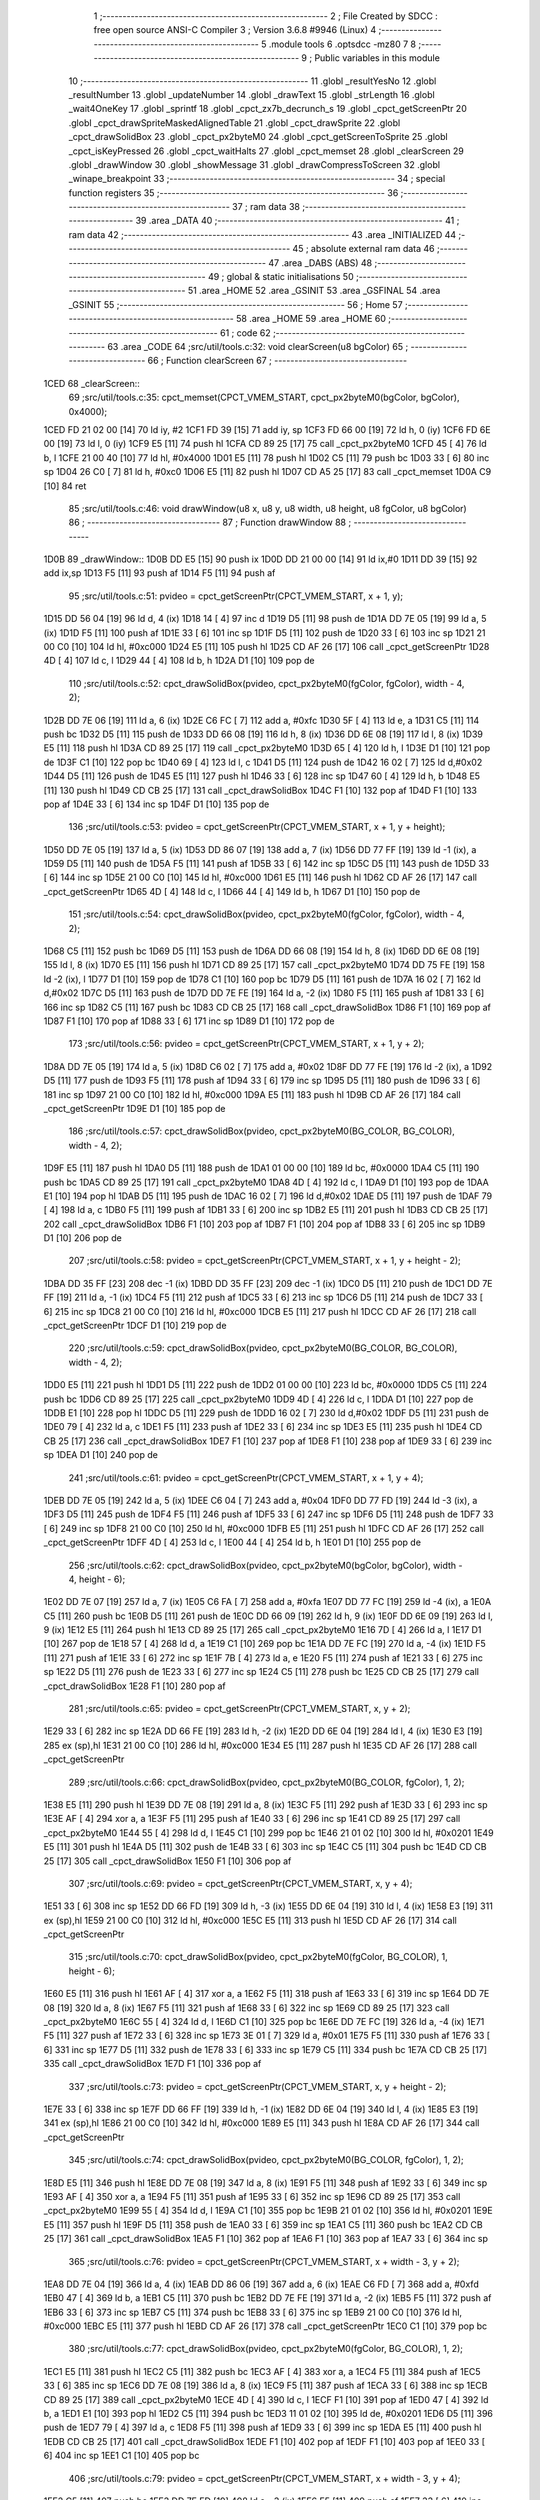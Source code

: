                               1 ;--------------------------------------------------------
                              2 ; File Created by SDCC : free open source ANSI-C Compiler
                              3 ; Version 3.6.8 #9946 (Linux)
                              4 ;--------------------------------------------------------
                              5 	.module tools
                              6 	.optsdcc -mz80
                              7 	
                              8 ;--------------------------------------------------------
                              9 ; Public variables in this module
                             10 ;--------------------------------------------------------
                             11 	.globl _resultYesNo
                             12 	.globl _resultNumber
                             13 	.globl _updateNumber
                             14 	.globl _drawText
                             15 	.globl _strLength
                             16 	.globl _wait4OneKey
                             17 	.globl _sprintf
                             18 	.globl _cpct_zx7b_decrunch_s
                             19 	.globl _cpct_getScreenPtr
                             20 	.globl _cpct_drawSpriteMaskedAlignedTable
                             21 	.globl _cpct_drawSprite
                             22 	.globl _cpct_drawSolidBox
                             23 	.globl _cpct_px2byteM0
                             24 	.globl _cpct_getScreenToSprite
                             25 	.globl _cpct_isKeyPressed
                             26 	.globl _cpct_waitHalts
                             27 	.globl _cpct_memset
                             28 	.globl _clearScreen
                             29 	.globl _drawWindow
                             30 	.globl _showMessage
                             31 	.globl _drawCompressToScreen
                             32 	.globl _winape_breakpoint
                             33 ;--------------------------------------------------------
                             34 ; special function registers
                             35 ;--------------------------------------------------------
                             36 ;--------------------------------------------------------
                             37 ; ram data
                             38 ;--------------------------------------------------------
                             39 	.area _DATA
                             40 ;--------------------------------------------------------
                             41 ; ram data
                             42 ;--------------------------------------------------------
                             43 	.area _INITIALIZED
                             44 ;--------------------------------------------------------
                             45 ; absolute external ram data
                             46 ;--------------------------------------------------------
                             47 	.area _DABS (ABS)
                             48 ;--------------------------------------------------------
                             49 ; global & static initialisations
                             50 ;--------------------------------------------------------
                             51 	.area _HOME
                             52 	.area _GSINIT
                             53 	.area _GSFINAL
                             54 	.area _GSINIT
                             55 ;--------------------------------------------------------
                             56 ; Home
                             57 ;--------------------------------------------------------
                             58 	.area _HOME
                             59 	.area _HOME
                             60 ;--------------------------------------------------------
                             61 ; code
                             62 ;--------------------------------------------------------
                             63 	.area _CODE
                             64 ;src/util/tools.c:32: void clearScreen(u8 bgColor)
                             65 ;	---------------------------------
                             66 ; Function clearScreen
                             67 ; ---------------------------------
   1CED                      68 _clearScreen::
                             69 ;src/util/tools.c:35: cpct_memset(CPCT_VMEM_START, cpct_px2byteM0(bgColor, bgColor), 0x4000);
   1CED FD 21 02 00   [14]   70 	ld	iy, #2
   1CF1 FD 39         [15]   71 	add	iy, sp
   1CF3 FD 66 00      [19]   72 	ld	h, 0 (iy)
   1CF6 FD 6E 00      [19]   73 	ld	l, 0 (iy)
   1CF9 E5            [11]   74 	push	hl
   1CFA CD 89 25      [17]   75 	call	_cpct_px2byteM0
   1CFD 45            [ 4]   76 	ld	b, l
   1CFE 21 00 40      [10]   77 	ld	hl, #0x4000
   1D01 E5            [11]   78 	push	hl
   1D02 C5            [11]   79 	push	bc
   1D03 33            [ 6]   80 	inc	sp
   1D04 26 C0         [ 7]   81 	ld	h, #0xc0
   1D06 E5            [11]   82 	push	hl
   1D07 CD A5 25      [17]   83 	call	_cpct_memset
   1D0A C9            [10]   84 	ret
                             85 ;src/util/tools.c:46: void drawWindow(u8 x, u8 y, u8 width, u8 height, u8 fgColor, u8 bgColor)
                             86 ;	---------------------------------
                             87 ; Function drawWindow
                             88 ; ---------------------------------
   1D0B                      89 _drawWindow::
   1D0B DD E5         [15]   90 	push	ix
   1D0D DD 21 00 00   [14]   91 	ld	ix,#0
   1D11 DD 39         [15]   92 	add	ix,sp
   1D13 F5            [11]   93 	push	af
   1D14 F5            [11]   94 	push	af
                             95 ;src/util/tools.c:51: pvideo = cpct_getScreenPtr(CPCT_VMEM_START, x + 1, y);
   1D15 DD 56 04      [19]   96 	ld	d, 4 (ix)
   1D18 14            [ 4]   97 	inc	d
   1D19 D5            [11]   98 	push	de
   1D1A DD 7E 05      [19]   99 	ld	a, 5 (ix)
   1D1D F5            [11]  100 	push	af
   1D1E 33            [ 6]  101 	inc	sp
   1D1F D5            [11]  102 	push	de
   1D20 33            [ 6]  103 	inc	sp
   1D21 21 00 C0      [10]  104 	ld	hl, #0xc000
   1D24 E5            [11]  105 	push	hl
   1D25 CD AF 26      [17]  106 	call	_cpct_getScreenPtr
   1D28 4D            [ 4]  107 	ld	c, l
   1D29 44            [ 4]  108 	ld	b, h
   1D2A D1            [10]  109 	pop	de
                            110 ;src/util/tools.c:52: cpct_drawSolidBox(pvideo, cpct_px2byteM0(fgColor, fgColor), width - 4, 2);
   1D2B DD 7E 06      [19]  111 	ld	a, 6 (ix)
   1D2E C6 FC         [ 7]  112 	add	a, #0xfc
   1D30 5F            [ 4]  113 	ld	e, a
   1D31 C5            [11]  114 	push	bc
   1D32 D5            [11]  115 	push	de
   1D33 DD 66 08      [19]  116 	ld	h, 8 (ix)
   1D36 DD 6E 08      [19]  117 	ld	l, 8 (ix)
   1D39 E5            [11]  118 	push	hl
   1D3A CD 89 25      [17]  119 	call	_cpct_px2byteM0
   1D3D 65            [ 4]  120 	ld	h, l
   1D3E D1            [10]  121 	pop	de
   1D3F C1            [10]  122 	pop	bc
   1D40 69            [ 4]  123 	ld	l, c
   1D41 D5            [11]  124 	push	de
   1D42 16 02         [ 7]  125 	ld	d,#0x02
   1D44 D5            [11]  126 	push	de
   1D45 E5            [11]  127 	push	hl
   1D46 33            [ 6]  128 	inc	sp
   1D47 60            [ 4]  129 	ld	h, b
   1D48 E5            [11]  130 	push	hl
   1D49 CD CB 25      [17]  131 	call	_cpct_drawSolidBox
   1D4C F1            [10]  132 	pop	af
   1D4D F1            [10]  133 	pop	af
   1D4E 33            [ 6]  134 	inc	sp
   1D4F D1            [10]  135 	pop	de
                            136 ;src/util/tools.c:53: pvideo = cpct_getScreenPtr(CPCT_VMEM_START, x + 1, y + height);
   1D50 DD 7E 05      [19]  137 	ld	a, 5 (ix)
   1D53 DD 86 07      [19]  138 	add	a, 7 (ix)
   1D56 DD 77 FF      [19]  139 	ld	-1 (ix), a
   1D59 D5            [11]  140 	push	de
   1D5A F5            [11]  141 	push	af
   1D5B 33            [ 6]  142 	inc	sp
   1D5C D5            [11]  143 	push	de
   1D5D 33            [ 6]  144 	inc	sp
   1D5E 21 00 C0      [10]  145 	ld	hl, #0xc000
   1D61 E5            [11]  146 	push	hl
   1D62 CD AF 26      [17]  147 	call	_cpct_getScreenPtr
   1D65 4D            [ 4]  148 	ld	c, l
   1D66 44            [ 4]  149 	ld	b, h
   1D67 D1            [10]  150 	pop	de
                            151 ;src/util/tools.c:54: cpct_drawSolidBox(pvideo, cpct_px2byteM0(fgColor, fgColor), width - 4, 2);
   1D68 C5            [11]  152 	push	bc
   1D69 D5            [11]  153 	push	de
   1D6A DD 66 08      [19]  154 	ld	h, 8 (ix)
   1D6D DD 6E 08      [19]  155 	ld	l, 8 (ix)
   1D70 E5            [11]  156 	push	hl
   1D71 CD 89 25      [17]  157 	call	_cpct_px2byteM0
   1D74 DD 75 FE      [19]  158 	ld	-2 (ix), l
   1D77 D1            [10]  159 	pop	de
   1D78 C1            [10]  160 	pop	bc
   1D79 D5            [11]  161 	push	de
   1D7A 16 02         [ 7]  162 	ld	d,#0x02
   1D7C D5            [11]  163 	push	de
   1D7D DD 7E FE      [19]  164 	ld	a, -2 (ix)
   1D80 F5            [11]  165 	push	af
   1D81 33            [ 6]  166 	inc	sp
   1D82 C5            [11]  167 	push	bc
   1D83 CD CB 25      [17]  168 	call	_cpct_drawSolidBox
   1D86 F1            [10]  169 	pop	af
   1D87 F1            [10]  170 	pop	af
   1D88 33            [ 6]  171 	inc	sp
   1D89 D1            [10]  172 	pop	de
                            173 ;src/util/tools.c:56: pvideo = cpct_getScreenPtr(CPCT_VMEM_START, x + 1, y + 2);
   1D8A DD 7E 05      [19]  174 	ld	a, 5 (ix)
   1D8D C6 02         [ 7]  175 	add	a, #0x02
   1D8F DD 77 FE      [19]  176 	ld	-2 (ix), a
   1D92 D5            [11]  177 	push	de
   1D93 F5            [11]  178 	push	af
   1D94 33            [ 6]  179 	inc	sp
   1D95 D5            [11]  180 	push	de
   1D96 33            [ 6]  181 	inc	sp
   1D97 21 00 C0      [10]  182 	ld	hl, #0xc000
   1D9A E5            [11]  183 	push	hl
   1D9B CD AF 26      [17]  184 	call	_cpct_getScreenPtr
   1D9E D1            [10]  185 	pop	de
                            186 ;src/util/tools.c:57: cpct_drawSolidBox(pvideo, cpct_px2byteM0(BG_COLOR, BG_COLOR), width - 4, 2);
   1D9F E5            [11]  187 	push	hl
   1DA0 D5            [11]  188 	push	de
   1DA1 01 00 00      [10]  189 	ld	bc, #0x0000
   1DA4 C5            [11]  190 	push	bc
   1DA5 CD 89 25      [17]  191 	call	_cpct_px2byteM0
   1DA8 4D            [ 4]  192 	ld	c, l
   1DA9 D1            [10]  193 	pop	de
   1DAA E1            [10]  194 	pop	hl
   1DAB D5            [11]  195 	push	de
   1DAC 16 02         [ 7]  196 	ld	d,#0x02
   1DAE D5            [11]  197 	push	de
   1DAF 79            [ 4]  198 	ld	a, c
   1DB0 F5            [11]  199 	push	af
   1DB1 33            [ 6]  200 	inc	sp
   1DB2 E5            [11]  201 	push	hl
   1DB3 CD CB 25      [17]  202 	call	_cpct_drawSolidBox
   1DB6 F1            [10]  203 	pop	af
   1DB7 F1            [10]  204 	pop	af
   1DB8 33            [ 6]  205 	inc	sp
   1DB9 D1            [10]  206 	pop	de
                            207 ;src/util/tools.c:58: pvideo = cpct_getScreenPtr(CPCT_VMEM_START, x + 1, y + height - 2);
   1DBA DD 35 FF      [23]  208 	dec	-1 (ix)
   1DBD DD 35 FF      [23]  209 	dec	-1 (ix)
   1DC0 D5            [11]  210 	push	de
   1DC1 DD 7E FF      [19]  211 	ld	a, -1 (ix)
   1DC4 F5            [11]  212 	push	af
   1DC5 33            [ 6]  213 	inc	sp
   1DC6 D5            [11]  214 	push	de
   1DC7 33            [ 6]  215 	inc	sp
   1DC8 21 00 C0      [10]  216 	ld	hl, #0xc000
   1DCB E5            [11]  217 	push	hl
   1DCC CD AF 26      [17]  218 	call	_cpct_getScreenPtr
   1DCF D1            [10]  219 	pop	de
                            220 ;src/util/tools.c:59: cpct_drawSolidBox(pvideo, cpct_px2byteM0(BG_COLOR, BG_COLOR), width - 4, 2);
   1DD0 E5            [11]  221 	push	hl
   1DD1 D5            [11]  222 	push	de
   1DD2 01 00 00      [10]  223 	ld	bc, #0x0000
   1DD5 C5            [11]  224 	push	bc
   1DD6 CD 89 25      [17]  225 	call	_cpct_px2byteM0
   1DD9 4D            [ 4]  226 	ld	c, l
   1DDA D1            [10]  227 	pop	de
   1DDB E1            [10]  228 	pop	hl
   1DDC D5            [11]  229 	push	de
   1DDD 16 02         [ 7]  230 	ld	d,#0x02
   1DDF D5            [11]  231 	push	de
   1DE0 79            [ 4]  232 	ld	a, c
   1DE1 F5            [11]  233 	push	af
   1DE2 33            [ 6]  234 	inc	sp
   1DE3 E5            [11]  235 	push	hl
   1DE4 CD CB 25      [17]  236 	call	_cpct_drawSolidBox
   1DE7 F1            [10]  237 	pop	af
   1DE8 F1            [10]  238 	pop	af
   1DE9 33            [ 6]  239 	inc	sp
   1DEA D1            [10]  240 	pop	de
                            241 ;src/util/tools.c:61: pvideo = cpct_getScreenPtr(CPCT_VMEM_START, x + 1, y + 4);
   1DEB DD 7E 05      [19]  242 	ld	a, 5 (ix)
   1DEE C6 04         [ 7]  243 	add	a, #0x04
   1DF0 DD 77 FD      [19]  244 	ld	-3 (ix), a
   1DF3 D5            [11]  245 	push	de
   1DF4 F5            [11]  246 	push	af
   1DF5 33            [ 6]  247 	inc	sp
   1DF6 D5            [11]  248 	push	de
   1DF7 33            [ 6]  249 	inc	sp
   1DF8 21 00 C0      [10]  250 	ld	hl, #0xc000
   1DFB E5            [11]  251 	push	hl
   1DFC CD AF 26      [17]  252 	call	_cpct_getScreenPtr
   1DFF 4D            [ 4]  253 	ld	c, l
   1E00 44            [ 4]  254 	ld	b, h
   1E01 D1            [10]  255 	pop	de
                            256 ;src/util/tools.c:62: cpct_drawSolidBox(pvideo, cpct_px2byteM0(bgColor, bgColor), width - 4, height - 6);
   1E02 DD 7E 07      [19]  257 	ld	a, 7 (ix)
   1E05 C6 FA         [ 7]  258 	add	a, #0xfa
   1E07 DD 77 FC      [19]  259 	ld	-4 (ix), a
   1E0A C5            [11]  260 	push	bc
   1E0B D5            [11]  261 	push	de
   1E0C DD 66 09      [19]  262 	ld	h, 9 (ix)
   1E0F DD 6E 09      [19]  263 	ld	l, 9 (ix)
   1E12 E5            [11]  264 	push	hl
   1E13 CD 89 25      [17]  265 	call	_cpct_px2byteM0
   1E16 7D            [ 4]  266 	ld	a, l
   1E17 D1            [10]  267 	pop	de
   1E18 57            [ 4]  268 	ld	d, a
   1E19 C1            [10]  269 	pop	bc
   1E1A DD 7E FC      [19]  270 	ld	a, -4 (ix)
   1E1D F5            [11]  271 	push	af
   1E1E 33            [ 6]  272 	inc	sp
   1E1F 7B            [ 4]  273 	ld	a, e
   1E20 F5            [11]  274 	push	af
   1E21 33            [ 6]  275 	inc	sp
   1E22 D5            [11]  276 	push	de
   1E23 33            [ 6]  277 	inc	sp
   1E24 C5            [11]  278 	push	bc
   1E25 CD CB 25      [17]  279 	call	_cpct_drawSolidBox
   1E28 F1            [10]  280 	pop	af
                            281 ;src/util/tools.c:65: pvideo = cpct_getScreenPtr(CPCT_VMEM_START, x, y + 2);
   1E29 33            [ 6]  282 	inc	sp
   1E2A DD 66 FE      [19]  283 	ld	h, -2 (ix)
   1E2D DD 6E 04      [19]  284 	ld	l, 4 (ix)
   1E30 E3            [19]  285 	ex	(sp),hl
   1E31 21 00 C0      [10]  286 	ld	hl, #0xc000
   1E34 E5            [11]  287 	push	hl
   1E35 CD AF 26      [17]  288 	call	_cpct_getScreenPtr
                            289 ;src/util/tools.c:66: cpct_drawSolidBox(pvideo, cpct_px2byteM0(BG_COLOR, fgColor), 1, 2);
   1E38 E5            [11]  290 	push	hl
   1E39 DD 7E 08      [19]  291 	ld	a, 8 (ix)
   1E3C F5            [11]  292 	push	af
   1E3D 33            [ 6]  293 	inc	sp
   1E3E AF            [ 4]  294 	xor	a, a
   1E3F F5            [11]  295 	push	af
   1E40 33            [ 6]  296 	inc	sp
   1E41 CD 89 25      [17]  297 	call	_cpct_px2byteM0
   1E44 55            [ 4]  298 	ld	d, l
   1E45 C1            [10]  299 	pop	bc
   1E46 21 01 02      [10]  300 	ld	hl, #0x0201
   1E49 E5            [11]  301 	push	hl
   1E4A D5            [11]  302 	push	de
   1E4B 33            [ 6]  303 	inc	sp
   1E4C C5            [11]  304 	push	bc
   1E4D CD CB 25      [17]  305 	call	_cpct_drawSolidBox
   1E50 F1            [10]  306 	pop	af
                            307 ;src/util/tools.c:69: pvideo = cpct_getScreenPtr(CPCT_VMEM_START, x, y + 4);
   1E51 33            [ 6]  308 	inc	sp
   1E52 DD 66 FD      [19]  309 	ld	h, -3 (ix)
   1E55 DD 6E 04      [19]  310 	ld	l, 4 (ix)
   1E58 E3            [19]  311 	ex	(sp),hl
   1E59 21 00 C0      [10]  312 	ld	hl, #0xc000
   1E5C E5            [11]  313 	push	hl
   1E5D CD AF 26      [17]  314 	call	_cpct_getScreenPtr
                            315 ;src/util/tools.c:70: cpct_drawSolidBox(pvideo, cpct_px2byteM0(fgColor, BG_COLOR), 1, height - 6);
   1E60 E5            [11]  316 	push	hl
   1E61 AF            [ 4]  317 	xor	a, a
   1E62 F5            [11]  318 	push	af
   1E63 33            [ 6]  319 	inc	sp
   1E64 DD 7E 08      [19]  320 	ld	a, 8 (ix)
   1E67 F5            [11]  321 	push	af
   1E68 33            [ 6]  322 	inc	sp
   1E69 CD 89 25      [17]  323 	call	_cpct_px2byteM0
   1E6C 55            [ 4]  324 	ld	d, l
   1E6D C1            [10]  325 	pop	bc
   1E6E DD 7E FC      [19]  326 	ld	a, -4 (ix)
   1E71 F5            [11]  327 	push	af
   1E72 33            [ 6]  328 	inc	sp
   1E73 3E 01         [ 7]  329 	ld	a, #0x01
   1E75 F5            [11]  330 	push	af
   1E76 33            [ 6]  331 	inc	sp
   1E77 D5            [11]  332 	push	de
   1E78 33            [ 6]  333 	inc	sp
   1E79 C5            [11]  334 	push	bc
   1E7A CD CB 25      [17]  335 	call	_cpct_drawSolidBox
   1E7D F1            [10]  336 	pop	af
                            337 ;src/util/tools.c:73: pvideo = cpct_getScreenPtr(CPCT_VMEM_START, x, y + height - 2);
   1E7E 33            [ 6]  338 	inc	sp
   1E7F DD 66 FF      [19]  339 	ld	h, -1 (ix)
   1E82 DD 6E 04      [19]  340 	ld	l, 4 (ix)
   1E85 E3            [19]  341 	ex	(sp),hl
   1E86 21 00 C0      [10]  342 	ld	hl, #0xc000
   1E89 E5            [11]  343 	push	hl
   1E8A CD AF 26      [17]  344 	call	_cpct_getScreenPtr
                            345 ;src/util/tools.c:74: cpct_drawSolidBox(pvideo, cpct_px2byteM0(BG_COLOR, fgColor), 1, 2);
   1E8D E5            [11]  346 	push	hl
   1E8E DD 7E 08      [19]  347 	ld	a, 8 (ix)
   1E91 F5            [11]  348 	push	af
   1E92 33            [ 6]  349 	inc	sp
   1E93 AF            [ 4]  350 	xor	a, a
   1E94 F5            [11]  351 	push	af
   1E95 33            [ 6]  352 	inc	sp
   1E96 CD 89 25      [17]  353 	call	_cpct_px2byteM0
   1E99 55            [ 4]  354 	ld	d, l
   1E9A C1            [10]  355 	pop	bc
   1E9B 21 01 02      [10]  356 	ld	hl, #0x0201
   1E9E E5            [11]  357 	push	hl
   1E9F D5            [11]  358 	push	de
   1EA0 33            [ 6]  359 	inc	sp
   1EA1 C5            [11]  360 	push	bc
   1EA2 CD CB 25      [17]  361 	call	_cpct_drawSolidBox
   1EA5 F1            [10]  362 	pop	af
   1EA6 F1            [10]  363 	pop	af
   1EA7 33            [ 6]  364 	inc	sp
                            365 ;src/util/tools.c:76: pvideo = cpct_getScreenPtr(CPCT_VMEM_START, x + width - 3, y + 2);
   1EA8 DD 7E 04      [19]  366 	ld	a, 4 (ix)
   1EAB DD 86 06      [19]  367 	add	a, 6 (ix)
   1EAE C6 FD         [ 7]  368 	add	a, #0xfd
   1EB0 47            [ 4]  369 	ld	b, a
   1EB1 C5            [11]  370 	push	bc
   1EB2 DD 7E FE      [19]  371 	ld	a, -2 (ix)
   1EB5 F5            [11]  372 	push	af
   1EB6 33            [ 6]  373 	inc	sp
   1EB7 C5            [11]  374 	push	bc
   1EB8 33            [ 6]  375 	inc	sp
   1EB9 21 00 C0      [10]  376 	ld	hl, #0xc000
   1EBC E5            [11]  377 	push	hl
   1EBD CD AF 26      [17]  378 	call	_cpct_getScreenPtr
   1EC0 C1            [10]  379 	pop	bc
                            380 ;src/util/tools.c:77: cpct_drawSolidBox(pvideo, cpct_px2byteM0(fgColor, BG_COLOR), 1, 2);
   1EC1 E5            [11]  381 	push	hl
   1EC2 C5            [11]  382 	push	bc
   1EC3 AF            [ 4]  383 	xor	a, a
   1EC4 F5            [11]  384 	push	af
   1EC5 33            [ 6]  385 	inc	sp
   1EC6 DD 7E 08      [19]  386 	ld	a, 8 (ix)
   1EC9 F5            [11]  387 	push	af
   1ECA 33            [ 6]  388 	inc	sp
   1ECB CD 89 25      [17]  389 	call	_cpct_px2byteM0
   1ECE 4D            [ 4]  390 	ld	c, l
   1ECF F1            [10]  391 	pop	af
   1ED0 47            [ 4]  392 	ld	b, a
   1ED1 E1            [10]  393 	pop	hl
   1ED2 C5            [11]  394 	push	bc
   1ED3 11 01 02      [10]  395 	ld	de, #0x0201
   1ED6 D5            [11]  396 	push	de
   1ED7 79            [ 4]  397 	ld	a, c
   1ED8 F5            [11]  398 	push	af
   1ED9 33            [ 6]  399 	inc	sp
   1EDA E5            [11]  400 	push	hl
   1EDB CD CB 25      [17]  401 	call	_cpct_drawSolidBox
   1EDE F1            [10]  402 	pop	af
   1EDF F1            [10]  403 	pop	af
   1EE0 33            [ 6]  404 	inc	sp
   1EE1 C1            [10]  405 	pop	bc
                            406 ;src/util/tools.c:79: pvideo = cpct_getScreenPtr(CPCT_VMEM_START, x + width - 3, y + 4);
   1EE2 C5            [11]  407 	push	bc
   1EE3 DD 7E FD      [19]  408 	ld	a, -3 (ix)
   1EE6 F5            [11]  409 	push	af
   1EE7 33            [ 6]  410 	inc	sp
   1EE8 C5            [11]  411 	push	bc
   1EE9 33            [ 6]  412 	inc	sp
   1EEA 21 00 C0      [10]  413 	ld	hl, #0xc000
   1EED E5            [11]  414 	push	hl
   1EEE CD AF 26      [17]  415 	call	_cpct_getScreenPtr
   1EF1 E5            [11]  416 	push	hl
   1EF2 DD 7E 08      [19]  417 	ld	a, 8 (ix)
   1EF5 F5            [11]  418 	push	af
   1EF6 33            [ 6]  419 	inc	sp
   1EF7 AF            [ 4]  420 	xor	a, a
   1EF8 F5            [11]  421 	push	af
   1EF9 33            [ 6]  422 	inc	sp
   1EFA CD 89 25      [17]  423 	call	_cpct_px2byteM0
   1EFD 4D            [ 4]  424 	ld	c, l
   1EFE D1            [10]  425 	pop	de
   1EFF F1            [10]  426 	pop	af
   1F00 47            [ 4]  427 	ld	b, a
   1F01 C5            [11]  428 	push	bc
   1F02 DD 7E FC      [19]  429 	ld	a, -4 (ix)
   1F05 F5            [11]  430 	push	af
   1F06 33            [ 6]  431 	inc	sp
   1F07 06 01         [ 7]  432 	ld	b, #0x01
   1F09 C5            [11]  433 	push	bc
   1F0A D5            [11]  434 	push	de
   1F0B CD CB 25      [17]  435 	call	_cpct_drawSolidBox
   1F0E F1            [10]  436 	pop	af
   1F0F F1            [10]  437 	pop	af
   1F10 33            [ 6]  438 	inc	sp
   1F11 C1            [10]  439 	pop	bc
                            440 ;src/util/tools.c:82: pvideo = cpct_getScreenPtr(CPCT_VMEM_START, x + width - 3, y + height - 2);
   1F12 DD 7E FF      [19]  441 	ld	a, -1 (ix)
   1F15 F5            [11]  442 	push	af
   1F16 33            [ 6]  443 	inc	sp
   1F17 C5            [11]  444 	push	bc
   1F18 33            [ 6]  445 	inc	sp
   1F19 21 00 C0      [10]  446 	ld	hl, #0xc000
   1F1C E5            [11]  447 	push	hl
   1F1D CD AF 26      [17]  448 	call	_cpct_getScreenPtr
                            449 ;src/util/tools.c:83: cpct_drawSolidBox(pvideo, cpct_px2byteM0(fgColor, BG_COLOR), 1, 2);
   1F20 E5            [11]  450 	push	hl
   1F21 AF            [ 4]  451 	xor	a, a
   1F22 F5            [11]  452 	push	af
   1F23 33            [ 6]  453 	inc	sp
   1F24 DD 7E 08      [19]  454 	ld	a, 8 (ix)
   1F27 F5            [11]  455 	push	af
   1F28 33            [ 6]  456 	inc	sp
   1F29 CD 89 25      [17]  457 	call	_cpct_px2byteM0
   1F2C 55            [ 4]  458 	ld	d, l
   1F2D C1            [10]  459 	pop	bc
   1F2E 21 01 02      [10]  460 	ld	hl, #0x0201
   1F31 E5            [11]  461 	push	hl
   1F32 D5            [11]  462 	push	de
   1F33 33            [ 6]  463 	inc	sp
   1F34 C5            [11]  464 	push	bc
   1F35 CD CB 25      [17]  465 	call	_cpct_drawSolidBox
   1F38 DD F9         [10]  466 	ld	sp,ix
   1F3A DD E1         [14]  467 	pop	ix
   1F3C C9            [10]  468 	ret
                            469 ;src/util/tools.c:94: void updateNumber(u8 number)
                            470 ;	---------------------------------
                            471 ; Function updateNumber
                            472 ; ---------------------------------
   1F3D                     473 _updateNumber::
   1F3D DD E5         [15]  474 	push	ix
   1F3F DD 21 00 00   [14]  475 	ld	ix,#0
   1F43 DD 39         [15]  476 	add	ix,sp
   1F45 F5            [11]  477 	push	af
   1F46 3B            [ 6]  478 	dec	sp
                            479 ;src/util/tools.c:99: pvmem = cpct_getScreenPtr(SCR_VMEM, 58, 80);
   1F47 21 3A 50      [10]  480 	ld	hl, #0x503a
   1F4A E5            [11]  481 	push	hl
   1F4B 21 00 C0      [10]  482 	ld	hl, #0xc000
   1F4E E5            [11]  483 	push	hl
   1F4F CD AF 26      [17]  484 	call	_cpct_getScreenPtr
                            485 ;src/util/tools.c:100: cpct_drawSolidBox(pvmem, cpct_px2byteM0(14, 14), 8, 14);
   1F52 E5            [11]  486 	push	hl
   1F53 21 0E 0E      [10]  487 	ld	hl, #0x0e0e
   1F56 E5            [11]  488 	push	hl
   1F57 CD 89 25      [17]  489 	call	_cpct_px2byteM0
   1F5A 55            [ 4]  490 	ld	d, l
   1F5B C1            [10]  491 	pop	bc
   1F5C 21 08 0E      [10]  492 	ld	hl, #0x0e08
   1F5F E5            [11]  493 	push	hl
   1F60 D5            [11]  494 	push	de
   1F61 33            [ 6]  495 	inc	sp
   1F62 C5            [11]  496 	push	bc
   1F63 CD CB 25      [17]  497 	call	_cpct_drawSolidBox
   1F66 F1            [10]  498 	pop	af
   1F67 F1            [10]  499 	pop	af
   1F68 33            [ 6]  500 	inc	sp
                            501 ;src/util/tools.c:101: sprintf(text, "%02d", number);
   1F69 DD 5E 04      [19]  502 	ld	e, 4 (ix)
   1F6C 16 00         [ 7]  503 	ld	d, #0x00
   1F6E 21 00 00      [10]  504 	ld	hl, #0x0000
   1F71 39            [11]  505 	add	hl, sp
   1F72 4D            [ 4]  506 	ld	c, l
   1F73 44            [ 4]  507 	ld	b, h
   1F74 E5            [11]  508 	push	hl
   1F75 D5            [11]  509 	push	de
   1F76 11 9E 1F      [10]  510 	ld	de, #___str_0
   1F79 D5            [11]  511 	push	de
   1F7A C5            [11]  512 	push	bc
   1F7B CD B8 24      [17]  513 	call	_sprintf
   1F7E 21 06 00      [10]  514 	ld	hl, #6
   1F81 39            [11]  515 	add	hl, sp
   1F82 F9            [ 6]  516 	ld	sp, hl
   1F83 E1            [10]  517 	pop	hl
                            518 ;src/util/tools.c:102: drawText(text, 58, 80, COLORTXT_YELLOW, DOUBLEHEIGHT, TRANSPARENT);
   1F84 01 02 01      [10]  519 	ld	bc, #0x0102
   1F87 C5            [11]  520 	push	bc
   1F88 01 50 01      [10]  521 	ld	bc, #0x0150
   1F8B C5            [11]  522 	push	bc
   1F8C 3E 3A         [ 7]  523 	ld	a, #0x3a
   1F8E F5            [11]  524 	push	af
   1F8F 33            [ 6]  525 	inc	sp
   1F90 E5            [11]  526 	push	hl
   1F91 CD FB 14      [17]  527 	call	_drawText
   1F94 21 07 00      [10]  528 	ld	hl, #7
   1F97 39            [11]  529 	add	hl, sp
   1F98 F9            [ 6]  530 	ld	sp, hl
   1F99 DD F9         [10]  531 	ld	sp, ix
   1F9B DD E1         [14]  532 	pop	ix
   1F9D C9            [10]  533 	ret
   1F9E                     534 ___str_0:
   1F9E 25 30 32 64         535 	.ascii "%02d"
   1FA2 00                  536 	.db 0x00
                            537 ;src/util/tools.c:112: u8 resultNumber()
                            538 ;	---------------------------------
                            539 ; Function resultNumber
                            540 ; ---------------------------------
   1FA3                     541 _resultNumber::
                            542 ;src/util/tools.c:116: selection = 1;
   1FA3 0E 01         [ 7]  543 	ld	c, #0x01
                            544 ;src/util/tools.c:117: drawText("UP/DOWN:CHANGE LEVEL", 16, 92, COLORTXT_MAUVE, NORMALHEIGHT, TRANSPARENT);
   1FA5 C5            [11]  545 	push	bc
   1FA6 21 01 01      [10]  546 	ld	hl, #0x0101
   1FA9 E5            [11]  547 	push	hl
   1FAA 21 5C 05      [10]  548 	ld	hl, #0x055c
   1FAD E5            [11]  549 	push	hl
   1FAE 3E 10         [ 7]  550 	ld	a, #0x10
   1FB0 F5            [11]  551 	push	af
   1FB1 33            [ 6]  552 	inc	sp
   1FB2 21 61 20      [10]  553 	ld	hl, #___str_1
   1FB5 E5            [11]  554 	push	hl
   1FB6 CD FB 14      [17]  555 	call	_drawText
   1FB9 21 07 00      [10]  556 	ld	hl, #7
   1FBC 39            [11]  557 	add	hl, sp
   1FBD F9            [ 6]  558 	ld	sp, hl
   1FBE 21 01 01      [10]  559 	ld	hl, #0x0101
   1FC1 E5            [11]  560 	push	hl
   1FC2 21 68 05      [10]  561 	ld	hl, #0x0568
   1FC5 E5            [11]  562 	push	hl
   1FC6 3E 10         [ 7]  563 	ld	a, #0x10
   1FC8 F5            [11]  564 	push	af
   1FC9 33            [ 6]  565 	inc	sp
   1FCA 21 76 20      [10]  566 	ld	hl, #___str_2
   1FCD E5            [11]  567 	push	hl
   1FCE CD FB 14      [17]  568 	call	_drawText
   1FD1 21 07 00      [10]  569 	ld	hl, #7
   1FD4 39            [11]  570 	add	hl, sp
   1FD5 F9            [ 6]  571 	ld	sp, hl
   1FD6 3E 01         [ 7]  572 	ld	a, #0x01
   1FD8 F5            [11]  573 	push	af
   1FD9 33            [ 6]  574 	inc	sp
   1FDA CD 3D 1F      [17]  575 	call	_updateNumber
   1FDD 33            [ 6]  576 	inc	sp
   1FDE C1            [10]  577 	pop	bc
                            578 ;src/util/tools.c:120: while (1)
   1FDF                     579 00117$:
                            580 ;src/util/tools.c:123: cpct_waitHalts(20);
   1FDF C5            [11]  581 	push	bc
   1FE0 2E 14         [ 7]  582 	ld	l, #0x14
   1FE2 CD E0 23      [17]  583 	call	_cpct_waitHalts
   1FE5 C1            [10]  584 	pop	bc
                            585 ;src/util/tools.c:124: if ((cpct_isKeyPressed(keys1.up)) || (cpct_isKeyPressed(keys1.j_up)))
   1FE6 2A DC A8      [16]  586 	ld	hl, (#_keys1 + 0)
   1FE9 C5            [11]  587 	push	bc
   1FEA CD 81 22      [17]  588 	call	_cpct_isKeyPressed
   1FED C1            [10]  589 	pop	bc
   1FEE 7D            [ 4]  590 	ld	a, l
   1FEF B7            [ 4]  591 	or	a, a
   1FF0 20 0C         [12]  592 	jr	NZ,00108$
   1FF2 2A E8 A8      [16]  593 	ld	hl, (#(_keys1 + 0x000c) + 0)
   1FF5 C5            [11]  594 	push	bc
   1FF6 CD 81 22      [17]  595 	call	_cpct_isKeyPressed
   1FF9 C1            [10]  596 	pop	bc
   1FFA 7D            [ 4]  597 	ld	a, l
   1FFB B7            [ 4]  598 	or	a, a
   1FFC 28 13         [12]  599 	jr	Z,00109$
   1FFE                     600 00108$:
                            601 ;src/util/tools.c:126: selection++;
   1FFE 0C            [ 4]  602 	inc	c
                            603 ;src/util/tools.c:127: if (selection > 17)
   1FFF 3E 11         [ 7]  604 	ld	a, #0x11
   2001 91            [ 4]  605 	sub	a, c
   2002 30 02         [12]  606 	jr	NC,00102$
                            607 ;src/util/tools.c:128: selection = 1;
   2004 0E 01         [ 7]  608 	ld	c, #0x01
   2006                     609 00102$:
                            610 ;src/util/tools.c:129: updateNumber(selection);
   2006 C5            [11]  611 	push	bc
   2007 79            [ 4]  612 	ld	a, c
   2008 F5            [11]  613 	push	af
   2009 33            [ 6]  614 	inc	sp
   200A CD 3D 1F      [17]  615 	call	_updateNumber
   200D 33            [ 6]  616 	inc	sp
   200E C1            [10]  617 	pop	bc
   200F 18 29         [12]  618 	jr	00110$
   2011                     619 00109$:
                            620 ;src/util/tools.c:131: else if ((cpct_isKeyPressed(keys1.down)) || (cpct_isKeyPressed(keys1.j_down)))
   2011 2A DE A8      [16]  621 	ld	hl, (#(_keys1 + 0x0002) + 0)
   2014 C5            [11]  622 	push	bc
   2015 CD 81 22      [17]  623 	call	_cpct_isKeyPressed
   2018 C1            [10]  624 	pop	bc
   2019 7D            [ 4]  625 	ld	a, l
   201A B7            [ 4]  626 	or	a, a
   201B 20 0C         [12]  627 	jr	NZ,00105$
   201D 2A EA A8      [16]  628 	ld	hl, (#(_keys1 + 0x000e) + 0)
   2020 C5            [11]  629 	push	bc
   2021 CD 81 22      [17]  630 	call	_cpct_isKeyPressed
   2024 C1            [10]  631 	pop	bc
   2025 7D            [ 4]  632 	ld	a, l
   2026 B7            [ 4]  633 	or	a, a
   2027 28 11         [12]  634 	jr	Z,00110$
   2029                     635 00105$:
                            636 ;src/util/tools.c:133: selection--;
   2029 0D            [ 4]  637 	dec	c
                            638 ;src/util/tools.c:134: if (selection < 1)
   202A 79            [ 4]  639 	ld	a, c
   202B D6 01         [ 7]  640 	sub	a, #0x01
   202D 30 02         [12]  641 	jr	NC,00104$
                            642 ;src/util/tools.c:135: selection = 17;
   202F 0E 11         [ 7]  643 	ld	c, #0x11
   2031                     644 00104$:
                            645 ;src/util/tools.c:136: updateNumber(selection);
   2031 C5            [11]  646 	push	bc
   2032 79            [ 4]  647 	ld	a, c
   2033 F5            [11]  648 	push	af
   2034 33            [ 6]  649 	inc	sp
   2035 CD 3D 1F      [17]  650 	call	_updateNumber
   2038 33            [ 6]  651 	inc	sp
   2039 C1            [10]  652 	pop	bc
   203A                     653 00110$:
                            654 ;src/util/tools.c:138: if ((cpct_isKeyPressed(keys1.fire1)) || (cpct_isKeyPressed(keys1.j_fire1)) || (cpct_isKeyPressed(keys1.j_fire2)))
   203A 2A E4 A8      [16]  655 	ld	hl, (#(_keys1 + 0x0008) + 0)
   203D C5            [11]  656 	push	bc
   203E CD 81 22      [17]  657 	call	_cpct_isKeyPressed
   2041 C1            [10]  658 	pop	bc
   2042 7D            [ 4]  659 	ld	a, l
   2043 B7            [ 4]  660 	or	a, a
   2044 20 19         [12]  661 	jr	NZ,00112$
   2046 2A F0 A8      [16]  662 	ld	hl, (#(_keys1 + 0x0014) + 0)
   2049 C5            [11]  663 	push	bc
   204A CD 81 22      [17]  664 	call	_cpct_isKeyPressed
   204D C1            [10]  665 	pop	bc
   204E 7D            [ 4]  666 	ld	a, l
   204F B7            [ 4]  667 	or	a, a
   2050 20 0D         [12]  668 	jr	NZ,00112$
   2052 2A F2 A8      [16]  669 	ld	hl, (#(_keys1 + 0x0016) + 0)
   2055 C5            [11]  670 	push	bc
   2056 CD 81 22      [17]  671 	call	_cpct_isKeyPressed
   2059 C1            [10]  672 	pop	bc
   205A 7D            [ 4]  673 	ld	a, l
   205B B7            [ 4]  674 	or	a, a
   205C CA DF 1F      [10]  675 	jp	Z, 00117$
   205F                     676 00112$:
                            677 ;src/util/tools.c:140: return selection;
   205F 69            [ 4]  678 	ld	l, c
   2060 C9            [10]  679 	ret
   2061                     680 ___str_1:
   2061 55 50 2F 44 4F 57   681 	.ascii "UP/DOWN:CHANGE LEVEL"
        4E 3A 43 48 41 4E
        47 45 20 4C 45 56
        45 4C
   2075 00                  682 	.db 0x00
   2076                     683 ___str_2:
   2076 46 49 52 45 3A 20   684 	.ascii "FIRE: CONFIRM"
        43 4F 4E 46 49 52
        4D
   2083 00                  685 	.db 0x00
                            686 ;src/util/tools.c:151: u8 resultYesNo()
                            687 ;	---------------------------------
                            688 ; Function resultYesNo
                            689 ; ---------------------------------
   2084                     690 _resultYesNo::
                            691 ;src/util/tools.c:153: drawText("(YES/NO)", 32, 96, COLORTXT_YELLOW, NORMALHEIGHT, TRANSPARENT);
   2084 21 01 01      [10]  692 	ld	hl, #0x0101
   2087 E5            [11]  693 	push	hl
   2088 2E 60         [ 7]  694 	ld	l, #0x60
   208A E5            [11]  695 	push	hl
   208B 3E 20         [ 7]  696 	ld	a, #0x20
   208D F5            [11]  697 	push	af
   208E 33            [ 6]  698 	inc	sp
   208F 21 B5 20      [10]  699 	ld	hl, #___str_3
   2092 E5            [11]  700 	push	hl
   2093 CD FB 14      [17]  701 	call	_drawText
   2096 21 07 00      [10]  702 	ld	hl, #7
   2099 39            [11]  703 	add	hl, sp
   209A F9            [ 6]  704 	ld	sp, hl
                            705 ;src/util/tools.c:155: while (1)
   209B                     706 00105$:
                            707 ;src/util/tools.c:157: if ((cpct_isKeyPressed(Key_Y)) || (cpct_isKeyPressed(Key_N)))
   209B 21 05 08      [10]  708 	ld	hl, #0x0805
   209E CD 81 22      [17]  709 	call	_cpct_isKeyPressed
   20A1 7D            [ 4]  710 	ld	a, l
   20A2 B7            [ 4]  711 	or	a, a
   20A3 20 0A         [12]  712 	jr	NZ,00101$
   20A5 21 05 40      [10]  713 	ld	hl, #0x4005
   20A8 CD 81 22      [17]  714 	call	_cpct_isKeyPressed
   20AB 7D            [ 4]  715 	ld	a, l
   20AC B7            [ 4]  716 	or	a, a
   20AD 28 EC         [12]  717 	jr	Z,00105$
   20AF                     718 00101$:
                            719 ;src/util/tools.c:159: return (cpct_isKeyPressed(Key_Y));
   20AF 21 05 08      [10]  720 	ld	hl, #0x0805
                            721 ;src/util/tools.c:160: break;
   20B2 C3 81 22      [10]  722 	jp  _cpct_isKeyPressed
   20B5                     723 ___str_3:
   20B5 28 59 45 53 2F 4E   724 	.ascii "(YES/NO)"
        4F 29
   20BD 00                  725 	.db 0x00
                            726 ;src/util/tools.c:171: u8 showMessage(u8 *message, u8 type)
                            727 ;	---------------------------------
                            728 ; Function showMessage
                            729 ; ---------------------------------
   20BE                     730 _showMessage::
   20BE DD E5         [15]  731 	push	ix
   20C0 DD 21 00 00   [14]  732 	ld	ix,#0
   20C4 DD 39         [15]  733 	add	ix,sp
   20C6 3B            [ 6]  734 	dec	sp
                            735 ;src/util/tools.c:179: if (type == NUMBER)
   20C7 DD 7E 06      [19]  736 	ld	a, 6 (ix)
   20CA D6 02         [ 7]  737 	sub	a, #0x02
   20CC 20 04         [12]  738 	jr	NZ,00142$
   20CE 3E 01         [ 7]  739 	ld	a,#0x01
   20D0 18 01         [12]  740 	jr	00143$
   20D2                     741 00142$:
   20D2 AF            [ 4]  742 	xor	a,a
   20D3                     743 00143$:
   20D3 DD 77 FF      [19]  744 	ld	-1 (ix), a
   20D6 B7            [ 4]  745 	or	a, a
   20D7 28 04         [12]  746 	jr	Z,00102$
                            747 ;src/util/tools.c:180: defaultMax = 56;
   20D9 0E 38         [ 7]  748 	ld	c, #0x38
   20DB 18 02         [12]  749 	jr	00103$
   20DD                     750 00102$:
                            751 ;src/util/tools.c:182: defaultMax = 26;
   20DD 0E 1A         [ 7]  752 	ld	c, #0x1a
   20DF                     753 00103$:
                            754 ;src/util/tools.c:184: messageLength = strLength(message);
   20DF C5            [11]  755 	push	bc
   20E0 DD 6E 04      [19]  756 	ld	l,4 (ix)
   20E3 DD 66 05      [19]  757 	ld	h,5 (ix)
   20E6 E5            [11]  758 	push	hl
   20E7 CD A4 14      [17]  759 	call	_strLength
   20EA F1            [10]  760 	pop	af
   20EB 5D            [ 4]  761 	ld	e, l
   20EC C1            [10]  762 	pop	bc
                            763 ;src/util/tools.c:185: w = max(((messageLength * 2) + 7), defaultMax);
   20ED 6B            [ 4]  764 	ld	l, e
   20EE 26 00         [ 7]  765 	ld	h, #0x00
   20F0 29            [11]  766 	add	hl, hl
   20F1 D5            [11]  767 	push	de
   20F2 11 07 00      [10]  768 	ld	de, #0x0007
   20F5 19            [11]  769 	add	hl, de
   20F6 D1            [10]  770 	pop	de
   20F7 79            [ 4]  771 	ld	a, c
   20F8 16 00         [ 7]  772 	ld	d, #0x00
   20FA 95            [ 4]  773 	sub	a, l
   20FB 7A            [ 4]  774 	ld	a, d
   20FC 9C            [ 4]  775 	sbc	a, h
   20FD E2 02 21      [10]  776 	jp	PO, 00144$
   2100 EE 80         [ 7]  777 	xor	a, #0x80
   2102                     778 00144$:
   2102 F2 0A 21      [10]  779 	jp	P, 00115$
   2105 7B            [ 4]  780 	ld	a, e
   2106 87            [ 4]  781 	add	a, a
   2107 C6 07         [ 7]  782 	add	a, #0x07
   2109 4F            [ 4]  783 	ld	c, a
   210A                     784 00115$:
                            785 ;src/util/tools.c:187: x = ((80 - w) / 2+1);
   210A 59            [ 4]  786 	ld	e, c
   210B 16 00         [ 7]  787 	ld	d, #0x00
   210D 3E 50         [ 7]  788 	ld	a, #0x50
   210F 93            [ 4]  789 	sub	a, e
   2110 6F            [ 4]  790 	ld	l, a
   2111 3E 00         [ 7]  791 	ld	a, #0x00
   2113 9A            [ 4]  792 	sbc	a, d
   2114 67            [ 4]  793 	ld	h, a
   2115 5D            [ 4]  794 	ld	e, l
   2116 54            [ 4]  795 	ld	d, h
   2117 CB 7C         [ 8]  796 	bit	7, h
   2119 28 02         [12]  797 	jr	Z,00117$
   211B EB            [ 4]  798 	ex	de,hl
   211C 13            [ 6]  799 	inc	de
   211D                     800 00117$:
   211D CB 2A         [ 8]  801 	sra	d
   211F CB 1B         [ 8]  802 	rr	e
   2121 43            [ 4]  803 	ld	b, e
   2122 04            [ 4]  804 	inc	b
                            805 ;src/util/tools.c:191: pvmem = cpct_getScreenPtr(CPCT_VMEM_START, x, y);
   2123 C5            [11]  806 	push	bc
   2124 3E 3A         [ 7]  807 	ld	a, #0x3a
   2126 F5            [11]  808 	push	af
   2127 33            [ 6]  809 	inc	sp
   2128 C5            [11]  810 	push	bc
   2129 33            [ 6]  811 	inc	sp
   212A 21 00 C0      [10]  812 	ld	hl, #0xc000
   212D E5            [11]  813 	push	hl
   212E CD AF 26      [17]  814 	call	_cpct_getScreenPtr
   2131 EB            [ 4]  815 	ex	de,hl
   2132 C1            [10]  816 	pop	bc
                            817 ;src/util/tools.c:196: cpct_getScreenToSprite(pvmem, (u8*) &screenBuffer0, w, h);
   2133 21 00 B0      [10]  818 	ld	hl, #_screenBuffer0+0
   2136 C5            [11]  819 	push	bc
   2137 D5            [11]  820 	push	de
   2138 06 3C         [ 7]  821 	ld	b, #0x3c
   213A C5            [11]  822 	push	bc
   213B E5            [11]  823 	push	hl
   213C D5            [11]  824 	push	de
   213D CD 5A 22      [17]  825 	call	_cpct_getScreenToSprite
   2140 D1            [10]  826 	pop	de
   2141 C1            [10]  827 	pop	bc
                            828 ;src/util/tools.c:199: drawWindow(x, y, w, h - 2, 15, 14);
   2142 C5            [11]  829 	push	bc
   2143 D5            [11]  830 	push	de
   2144 21 0F 0E      [10]  831 	ld	hl, #0x0e0f
   2147 E5            [11]  832 	push	hl
   2148 3E 3A         [ 7]  833 	ld	a, #0x3a
   214A F5            [11]  834 	push	af
   214B 33            [ 6]  835 	inc	sp
   214C 51            [ 4]  836 	ld	d, c
   214D 1E 3A         [ 7]  837 	ld	e,#0x3a
   214F D5            [11]  838 	push	de
   2150 C5            [11]  839 	push	bc
   2151 33            [ 6]  840 	inc	sp
   2152 CD 0B 1D      [17]  841 	call	_drawWindow
   2155 21 06 00      [10]  842 	ld	hl, #6
   2158 39            [11]  843 	add	hl, sp
   2159 F9            [ 6]  844 	ld	sp, hl
   215A D1            [10]  845 	pop	de
   215B C1            [10]  846 	pop	bc
                            847 ;src/util/tools.c:200: drawText(message, x + 3, y + 12, COLORTXT_WHITE, DOUBLEHEIGHT, TRANSPARENT);
   215C 04            [ 4]  848 	inc	b
   215D 04            [ 4]  849 	inc	b
   215E 04            [ 4]  850 	inc	b
   215F C5            [11]  851 	push	bc
   2160 D5            [11]  852 	push	de
   2161 21 02 01      [10]  853 	ld	hl, #0x0102
   2164 E5            [11]  854 	push	hl
   2165 21 46 00      [10]  855 	ld	hl, #0x0046
   2168 E5            [11]  856 	push	hl
   2169 C5            [11]  857 	push	bc
   216A 33            [ 6]  858 	inc	sp
   216B DD 6E 04      [19]  859 	ld	l,4 (ix)
   216E DD 66 05      [19]  860 	ld	h,5 (ix)
   2171 E5            [11]  861 	push	hl
   2172 CD FB 14      [17]  862 	call	_drawText
   2175 21 07 00      [10]  863 	ld	hl, #7
   2178 39            [11]  864 	add	hl, sp
   2179 F9            [ 6]  865 	ld	sp, hl
   217A D1            [10]  866 	pop	de
   217B C1            [10]  867 	pop	bc
                            868 ;src/util/tools.c:203: if (type == YESNO)
   217C DD 7E 06      [19]  869 	ld	a, 6 (ix)
   217F 3D            [ 4]  870 	dec	a
   2180 20 09         [12]  871 	jr	NZ,00111$
                            872 ;src/util/tools.c:205: result = resultYesNo();
   2182 C5            [11]  873 	push	bc
   2183 D5            [11]  874 	push	de
   2184 CD 84 20      [17]  875 	call	_resultYesNo
   2187 D1            [10]  876 	pop	de
   2188 C1            [10]  877 	pop	bc
   2189 18 49         [12]  878 	jr	00112$
   218B                     879 00111$:
                            880 ;src/util/tools.c:207: else if (type == NUMBER)
   218B DD 7E FF      [19]  881 	ld	a, -1 (ix)
   218E B7            [ 4]  882 	or	a, a
   218F 28 09         [12]  883 	jr	Z,00108$
                            884 ;src/util/tools.c:209: result = resultNumber();
   2191 C5            [11]  885 	push	bc
   2192 D5            [11]  886 	push	de
   2193 CD A3 1F      [17]  887 	call	_resultNumber
   2196 D1            [10]  888 	pop	de
   2197 C1            [10]  889 	pop	bc
   2198 18 3A         [12]  890 	jr	00112$
   219A                     891 00108$:
                            892 ;src/util/tools.c:210: } else if (type == TEMPORAL){
   219A DD 7E 06      [19]  893 	ld	a, 6 (ix)
   219D D6 03         [ 7]  894 	sub	a, #0x03
   219F 20 0D         [12]  895 	jr	NZ,00105$
                            896 ;src/util/tools.c:211: cpct_waitHalts(100);
   21A1 C5            [11]  897 	push	bc
   21A2 D5            [11]  898 	push	de
   21A3 2E 64         [ 7]  899 	ld	l, #0x64
   21A5 CD E0 23      [17]  900 	call	_cpct_waitHalts
   21A8 D1            [10]  901 	pop	de
   21A9 C1            [10]  902 	pop	bc
                            903 ;src/util/tools.c:212: result = YES;
   21AA 2E 01         [ 7]  904 	ld	l, #0x01
   21AC 18 26         [12]  905 	jr	00112$
   21AE                     906 00105$:
                            907 ;src/util/tools.c:216: drawText("PRESS A KEY", 29, 96, COLORTXT_YELLOW, NORMALHEIGHT, TRANSPARENT);
   21AE C5            [11]  908 	push	bc
   21AF D5            [11]  909 	push	de
   21B0 21 01 01      [10]  910 	ld	hl, #0x0101
   21B3 E5            [11]  911 	push	hl
   21B4 2E 60         [ 7]  912 	ld	l, #0x60
   21B6 E5            [11]  913 	push	hl
   21B7 3E 1D         [ 7]  914 	ld	a, #0x1d
   21B9 F5            [11]  915 	push	af
   21BA 33            [ 6]  916 	inc	sp
   21BB 21 E5 21      [10]  917 	ld	hl, #___str_4
   21BE E5            [11]  918 	push	hl
   21BF CD FB 14      [17]  919 	call	_drawText
   21C2 21 07 00      [10]  920 	ld	hl, #7
   21C5 39            [11]  921 	add	hl, sp
   21C6 F9            [ 6]  922 	ld	sp, hl
   21C7 D1            [10]  923 	pop	de
   21C8 C1            [10]  924 	pop	bc
                            925 ;src/util/tools.c:217: result = YES;
   21C9 2E 01         [ 7]  926 	ld	l, #0x01
                            927 ;src/util/tools.c:218: wait4OneKey();
   21CB E5            [11]  928 	push	hl
   21CC C5            [11]  929 	push	bc
   21CD D5            [11]  930 	push	de
   21CE CD A7 19      [17]  931 	call	_wait4OneKey
   21D1 D1            [10]  932 	pop	de
   21D2 C1            [10]  933 	pop	bc
   21D3 E1            [10]  934 	pop	hl
   21D4                     935 00112$:
                            936 ;src/util/tools.c:222: cpct_drawSprite((u8 *)0xb000, pvmem, w, h);
   21D4 E5            [11]  937 	push	hl
   21D5 06 3C         [ 7]  938 	ld	b, #0x3c
   21D7 C5            [11]  939 	push	bc
   21D8 D5            [11]  940 	push	de
   21D9 01 00 B0      [10]  941 	ld	bc, #0xb000
   21DC C5            [11]  942 	push	bc
   21DD CD 1A 23      [17]  943 	call	_cpct_drawSprite
   21E0 E1            [10]  944 	pop	hl
                            945 ;src/util/tools.c:224: return result;
   21E1 33            [ 6]  946 	inc	sp
   21E2 DD E1         [14]  947 	pop	ix
   21E4 C9            [10]  948 	ret
   21E5                     949 ___str_4:
   21E5 50 52 45 53 53 20   950 	.ascii "PRESS A KEY"
        41 20 4B 45 59
   21F0 00                  951 	.db 0x00
                            952 ;src/util/tools.c:226: void drawCompressToScreen(u8 x, u8 y, u8 w, u8 h, u16 size, u8* comp_end, u8 trans){
                            953 ;	---------------------------------
                            954 ; Function drawCompressToScreen
                            955 ; ---------------------------------
   21F1                     956 _drawCompressToScreen::
   21F1 DD E5         [15]  957 	push	ix
   21F3 DD 21 00 00   [14]  958 	ld	ix,#0
   21F7 DD 39         [15]  959 	add	ix,sp
   21F9 F5            [11]  960 	push	af
                            961 ;src/util/tools.c:229: pvmem = cpct_getScreenPtr(SCR_VMEM, x, y);
   21FA DD 66 05      [19]  962 	ld	h, 5 (ix)
   21FD DD 6E 04      [19]  963 	ld	l, 4 (ix)
   2200 E5            [11]  964 	push	hl
   2201 21 00 C0      [10]  965 	ld	hl, #0xc000
   2204 E5            [11]  966 	push	hl
   2205 CD AF 26      [17]  967 	call	_cpct_getScreenPtr
   2208 33            [ 6]  968 	inc	sp
   2209 33            [ 6]  969 	inc	sp
   220A E5            [11]  970 	push	hl
                            971 ;src/util/tools.c:230: cpct_zx7b_decrunch_s((u8*) &screenBuffer0 + size - 1, comp_end);
   220B DD 4E 0A      [19]  972 	ld	c,10 (ix)
   220E DD 46 0B      [19]  973 	ld	b,11 (ix)
   2211 11 00 B0      [10]  974 	ld	de, #_screenBuffer0
   2214 DD 6E 08      [19]  975 	ld	l,8 (ix)
   2217 DD 66 09      [19]  976 	ld	h,9 (ix)
   221A 19            [11]  977 	add	hl, de
   221B 2B            [ 6]  978 	dec	hl
   221C C5            [11]  979 	push	bc
   221D E5            [11]  980 	push	hl
   221E CD 1D 25      [17]  981 	call	_cpct_zx7b_decrunch_s
                            982 ;src/util/tools.c:232: cpct_drawSpriteMaskedAlignedTable(&screenBuffer0, pvmem, w, h, g_tablatrans);
   2221 C1            [10]  983 	pop	bc
   2222 C5            [11]  984 	push	bc
                            985 ;src/util/tools.c:231: if (trans)
   2223 DD 7E 0C      [19]  986 	ld	a, 12 (ix)
   2226 B7            [ 4]  987 	or	a, a
   2227 28 15         [12]  988 	jr	Z,00102$
                            989 ;src/util/tools.c:232: cpct_drawSpriteMaskedAlignedTable(&screenBuffer0, pvmem, w, h, g_tablatrans);
   2229 21 00 02      [10]  990 	ld	hl, #_g_tablatrans
   222C E5            [11]  991 	push	hl
   222D DD 66 07      [19]  992 	ld	h, 7 (ix)
   2230 DD 6E 06      [19]  993 	ld	l, 6 (ix)
   2233 E5            [11]  994 	push	hl
   2234 C5            [11]  995 	push	bc
   2235 21 00 B0      [10]  996 	ld	hl, #_screenBuffer0
   2238 E5            [11]  997 	push	hl
   2239 CD CF 26      [17]  998 	call	_cpct_drawSpriteMaskedAlignedTable
   223C 18 0F         [12]  999 	jr	00104$
   223E                    1000 00102$:
                           1001 ;src/util/tools.c:234: cpct_drawSprite(&screenBuffer0, pvmem, w, h);
   223E DD 66 07      [19] 1002 	ld	h, 7 (ix)
   2241 DD 6E 06      [19] 1003 	ld	l, 6 (ix)
   2244 E5            [11] 1004 	push	hl
   2245 C5            [11] 1005 	push	bc
   2246 21 00 B0      [10] 1006 	ld	hl, #_screenBuffer0
   2249 E5            [11] 1007 	push	hl
   224A CD 1A 23      [17] 1008 	call	_cpct_drawSprite
   224D                    1009 00104$:
   224D DD F9         [10] 1010 	ld	sp, ix
   224F DD E1         [14] 1011 	pop	ix
   2251 C9            [10] 1012 	ret
                           1013 ;src/util/tools.c:238: void winape_breakpoint(u16 error_code) __z88dk_callee __naked {
                           1014 ;	---------------------------------
                           1015 ; Function winape_breakpoint
                           1016 ; ---------------------------------
   2252                    1017 _winape_breakpoint::
                           1018 ;src/util/tools.c:241: __asm__("pop iy");  // ret address first because __z88dk_callee convention
   2252 FD E1         [14] 1019 	pop	iy
                           1020 ;src/util/tools.c:242: __asm__("pop hl");
   2254 E1            [10] 1021 	pop	hl
                           1022 ;src/util/tools.c:243: __asm__("push iy"); // ret address last  because __z88dk_callee convention
   2255 FD E5         [15] 1023 	push	iy
                           1024 ;src/util/tools.c:244: __asm__(".db 0xed, 0xff");
   2257 ED FF              1025 	.db	0xed, 0xff
                           1026 ;src/util/tools.c:246: __asm__("ret");
   2259 C9            [10] 1027 	ret
                           1028 	.area _CODE
                           1029 	.area _INITIALIZER
                           1030 	.area _CABS (ABS)
